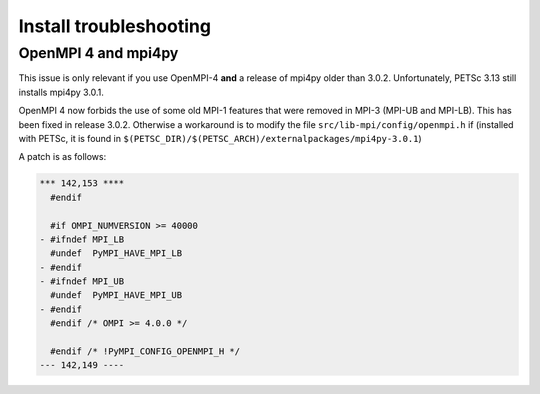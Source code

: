 Install troubleshooting
=======================

OpenMPI 4 and mpi4py
--------------------

This issue is only relevant if you use OpenMPI-4 **and** a release of mpi4py
older than 3.0.2. Unfortunately, PETSc 3.13 still installs mpi4py 3.0.1.

OpenMPI 4 now forbids the use of some old MPI-1 features that were removed in MPI-3
(MPI-UB and MPI-LB). This has been fixed in release 3.0.2. Otherwise a workaround
is to modify the file ``src/lib-mpi/config/openmpi.h`` if (installed with PETSc,
it is found in ``$(PETSC_DIR)/$(PETSC_ARCH)/externalpackages/mpi4py-3.0.1``)

A patch is as follows:

.. code:: shell

    *** 142,153 ****
      #endif

      #if OMPI_NUMVERSION >= 40000
    - #ifndef MPI_LB
      #undef  PyMPI_HAVE_MPI_LB
    - #endif
    - #ifndef MPI_UB
      #undef  PyMPI_HAVE_MPI_UB
    - #endif
      #endif /* OMPI >= 4.0.0 */

      #endif /* !PyMPI_CONFIG_OPENMPI_H */
    --- 142,149 ----
